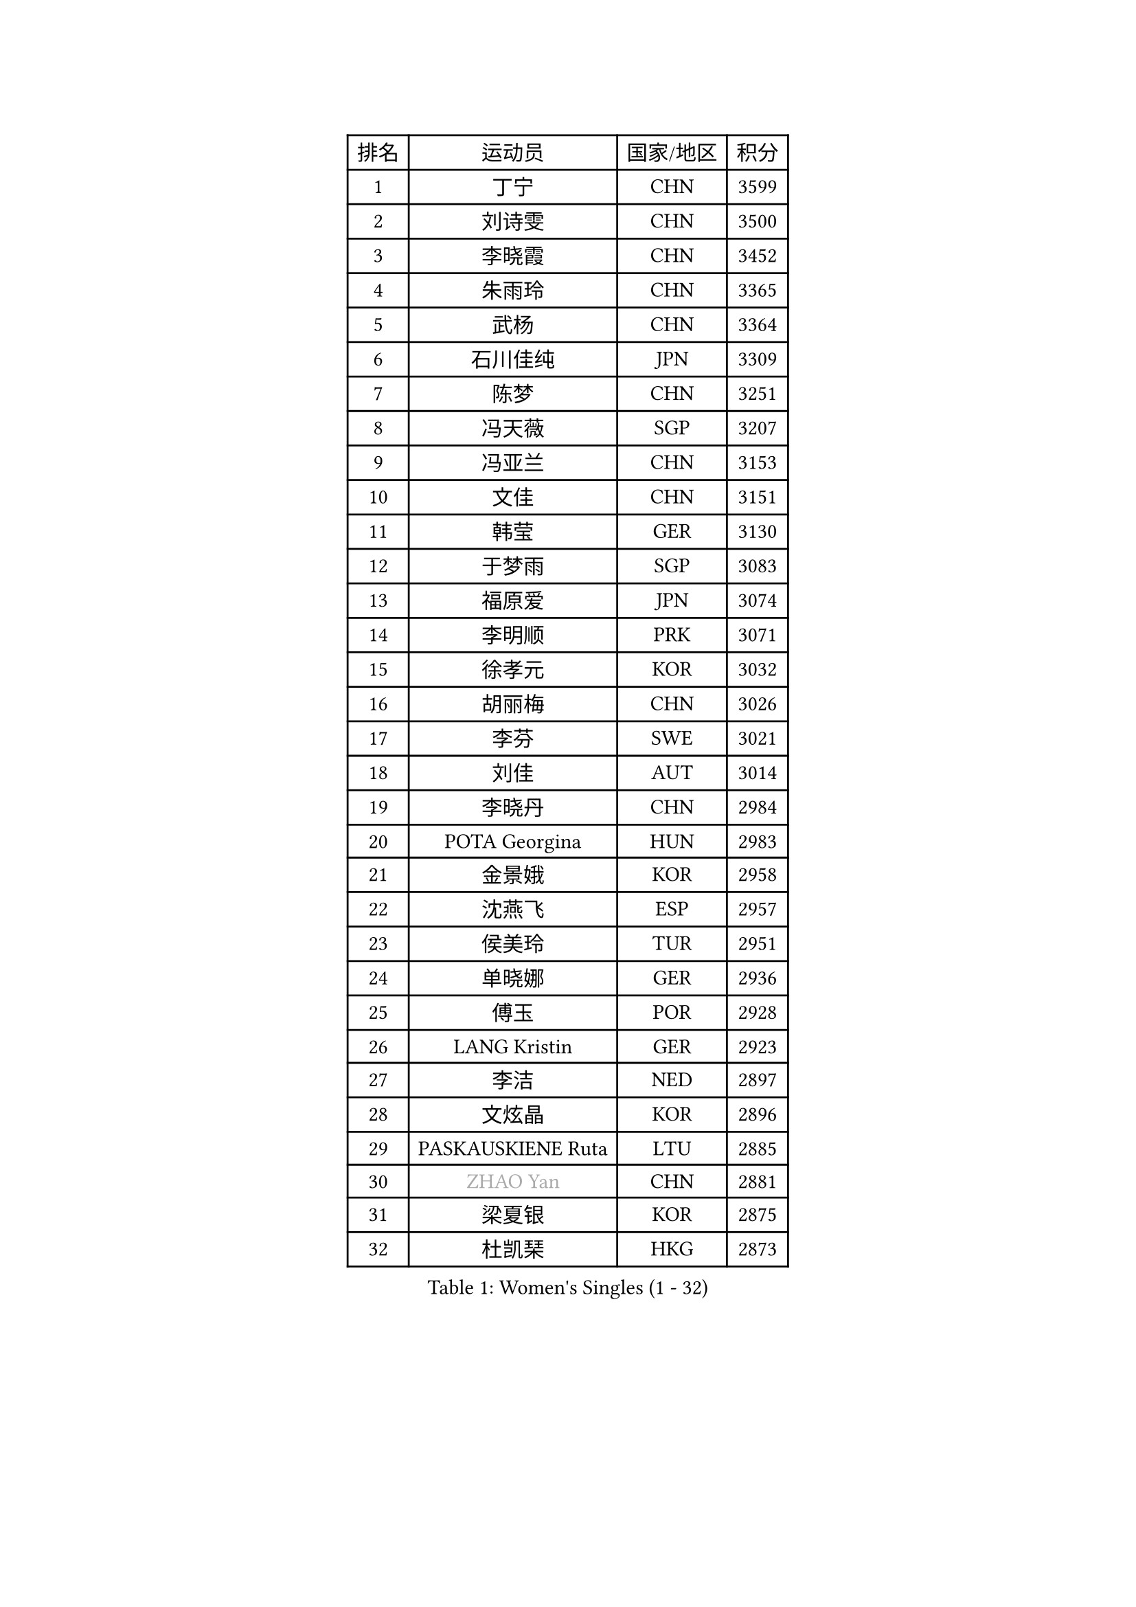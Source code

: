 
#set text(font: ("Courier New", "NSimSun"))
#figure(
  caption: "Women's Singles (1 - 32)",
    table(
      columns: 4,
      [排名], [运动员], [国家/地区], [积分],
      [1], [丁宁], [CHN], [3599],
      [2], [刘诗雯], [CHN], [3500],
      [3], [李晓霞], [CHN], [3452],
      [4], [朱雨玲], [CHN], [3365],
      [5], [武杨], [CHN], [3364],
      [6], [石川佳纯], [JPN], [3309],
      [7], [陈梦], [CHN], [3251],
      [8], [冯天薇], [SGP], [3207],
      [9], [冯亚兰], [CHN], [3153],
      [10], [文佳], [CHN], [3151],
      [11], [韩莹], [GER], [3130],
      [12], [于梦雨], [SGP], [3083],
      [13], [福原爱], [JPN], [3074],
      [14], [李明顺], [PRK], [3071],
      [15], [徐孝元], [KOR], [3032],
      [16], [胡丽梅], [CHN], [3026],
      [17], [李芬], [SWE], [3021],
      [18], [刘佳], [AUT], [3014],
      [19], [李晓丹], [CHN], [2984],
      [20], [POTA Georgina], [HUN], [2983],
      [21], [金景娥], [KOR], [2958],
      [22], [沈燕飞], [ESP], [2957],
      [23], [侯美玲], [TUR], [2951],
      [24], [单晓娜], [GER], [2936],
      [25], [傅玉], [POR], [2928],
      [26], [LANG Kristin], [GER], [2923],
      [27], [李洁], [NED], [2897],
      [28], [文炫晶], [KOR], [2896],
      [29], [PASKAUSKIENE Ruta], [LTU], [2885],
      [30], [#text(gray, "ZHAO Yan")], [CHN], [2881],
      [31], [梁夏银], [KOR], [2875],
      [32], [杜凯琹], [HKG], [2873],
    )
  )#pagebreak()

#set text(font: ("Courier New", "NSimSun"))
#figure(
  caption: "Women's Singles (33 - 64)",
    table(
      columns: 4,
      [排名], [运动员], [国家/地区], [积分],
      [33], [李倩], [POL], [2870],
      [34], [李皓晴], [HKG], [2863],
      [35], [RI Mi Gyong], [PRK], [2863],
      [36], [平野早矢香], [JPN], [2859],
      [37], [佩特丽莎 索尔佳], [GER], [2858],
      [38], [李佼], [NED], [2855],
      [39], [伊丽莎白 萨玛拉], [ROU], [2848],
      [40], [石垣优香], [JPN], [2844],
      [41], [NG Wing Nam], [HKG], [2835],
      [42], [陈思羽], [TPE], [2824],
      [43], [维多利亚 帕芙洛维奇], [BLR], [2822],
      [44], [姜华珺], [HKG], [2821],
      [45], [加藤美优], [JPN], [2820],
      [46], [田志希], [KOR], [2820],
      [47], [KIM Hye Song], [PRK], [2813],
      [48], [杨晓欣], [MON], [2806],
      [49], [EKHOLM Matilda], [SWE], [2805],
      [50], [吴佳多], [GER], [2803],
      [51], [早田希娜], [JPN], [2798],
      [52], [森田美咲], [JPN], [2797],
      [53], [MONTEIRO DODEAN Daniela], [ROU], [2797],
      [54], [索菲亚 波尔卡诺娃], [AUT], [2793],
      [55], [SOLJA Amelie], [AUT], [2793],
      [56], [玛妮卡 巴特拉], [IND], [2787],
      [57], [ABE Megumi], [JPN], [2786],
      [58], [伯纳黛特 斯佐科斯], [ROU], [2781],
      [59], [PESOTSKA Margaryta], [UKR], [2779],
      [60], [VACENOVSKA Iveta], [CZE], [2779],
      [61], [LEE Eunhee], [KOR], [2777],
      [62], [MADARASZ Dora], [HUN], [2777],
      [63], [PARTYKA Natalia], [POL], [2777],
      [64], [木子], [CHN], [2775],
    )
  )#pagebreak()

#set text(font: ("Courier New", "NSimSun"))
#figure(
  caption: "Women's Singles (65 - 96)",
    table(
      columns: 4,
      [排名], [运动员], [国家/地区], [积分],
      [65], [WINTER Sabine], [GER], [2775],
      [66], [PARK Youngsook], [KOR], [2771],
      [67], [若宫三纱子], [JPN], [2768],
      [68], [KIM Jong], [PRK], [2768],
      [69], [GRZYBOWSKA-FRANC Katarzyna], [POL], [2766],
      [70], [LEE I-Chen], [TPE], [2765],
      [71], [LI Xue], [FRA], [2765],
      [72], [平野美宇], [JPN], [2762],
      [73], [妮娜 米特兰姆], [GER], [2761],
      [74], [LI Chunli], [NZL], [2759],
      [75], [XIAN Yifang], [FRA], [2759],
      [76], [EERLAND Britt], [NED], [2759],
      [77], [TIKHOMIROVA Anna], [RUS], [2757],
      [78], [YOON Sunae], [KOR], [2757],
      [79], [佐藤瞳], [JPN], [2755],
      [80], [倪夏莲], [LUX], [2751],
      [81], [SIBLEY Kelly], [ENG], [2750],
      [82], [帖雅娜], [HKG], [2748],
      [83], [LIU Xi], [CHN], [2746],
      [84], [LIN Ye], [SGP], [2744],
      [85], [MAEDA Miyu], [JPN], [2743],
      [86], [伊藤美诚], [JPN], [2742],
      [87], [#text(gray, "NONAKA Yuki")], [JPN], [2740],
      [88], [浜本由惟], [JPN], [2734],
      [89], [#text(gray, "ZHU Chaohui")], [CHN], [2733],
      [90], [郑怡静], [TPE], [2729],
      [91], [CHOI Moonyoung], [KOR], [2723],
      [92], [张蔷], [CHN], [2712],
      [93], [PENKAVOVA Katerina], [CZE], [2711],
      [94], [刘高阳], [CHN], [2711],
      [95], [森樱], [JPN], [2702],
      [96], [FEHER Gabriela], [SRB], [2701],
    )
  )#pagebreak()

#set text(font: ("Courier New", "NSimSun"))
#figure(
  caption: "Women's Singles (97 - 128)",
    table(
      columns: 4,
      [排名], [运动员], [国家/地区], [积分],
      [97], [IVANCAN Irene], [GER], [2697],
      [98], [PROKHOROVA Yulia], [RUS], [2696],
      [99], [PARK Seonghye], [KOR], [2689],
      [100], [LIU Xin], [CHN], [2689],
      [101], [IACOB Camelia], [ROU], [2686],
      [102], [MIKHAILOVA Polina], [RUS], [2680],
      [103], [#text(gray, "石贺净")], [KOR], [2678],
      [104], [SO Eka], [JPN], [2677],
      [105], [STRBIKOVA Renata], [CZE], [2676],
      [106], [MATSUDAIRA Shiho], [JPN], [2672],
      [107], [LOVAS Petra], [HUN], [2671],
      [108], [SHENG Dandan], [CHN], [2668],
      [109], [KOMWONG Nanthana], [THA], [2654],
      [110], [#text(gray, "NEMOTO Riyo")], [JPN], [2653],
      [111], [KHETKHUAN Tamolwan], [THA], [2653],
      [112], [SILVA Yadira], [MEX], [2652],
      [113], [MANTZ Chantal], [GER], [2651],
      [114], [MATSUZAWA Marina], [JPN], [2649],
      [115], [ZHOU Yihan], [SGP], [2648],
      [116], [TIAN Yuan], [CRO], [2646],
      [117], [顾玉婷], [CHN], [2645],
      [118], [#text(gray, "YAMANASHI Yuri")], [JPN], [2644],
      [119], [#text(gray, "DRINKHALL Joanna")], [ENG], [2642],
      [120], [何卓佳], [CHN], [2638],
      [121], [YOO Eunchong], [KOR], [2636],
      [122], [BALAZOVA Barbora], [SVK], [2634],
      [123], [张安], [USA], [2633],
      [124], [张默], [CAN], [2631],
      [125], [KUMAHARA Luca], [BRA], [2631],
      [126], [TAN Wenling], [ITA], [2631],
      [127], [BARTHEL Zhenqi], [GER], [2630],
      [128], [车晓曦], [CHN], [2630],
    )
  )